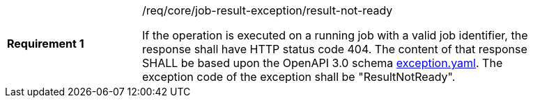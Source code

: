[width="90%",cols="2,6a"]
|===
|*Requirement {counter:req-id}* |/req/core/job-result-exception/result-not-ready +

If the operation is executed on a running job with a valid job identifier, the response shall have HTTP status code 404.
The content of that response SHALL be based upon the OpenAPI
3.0 schema https://raw.githubusercontent.com/opengeospatial/wps-rest-binding/master/core/openapi/schemas/exception.yaml[exception.yaml].
The exception code of the exception shall be "ResultNotReady".
|===
